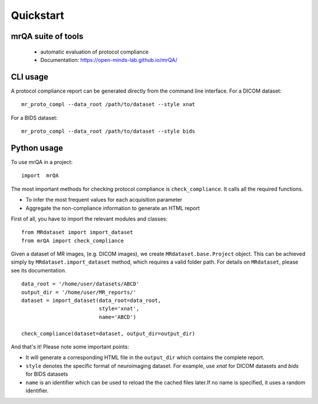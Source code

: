 ==============================
Quickstart
==============================

.. image:: https://img.shields.io/pypi/v/mrQA.svg
        :target: https://pypi.python.org/pypi/mrQA

.. image:: https://img.shields.io/travis/Open-Minds-Lab/mrQA.svg
        :target: https://travis-ci.com/Open-Minds-Lab/mrQA

mrQA suite of tools
-------------------
 - automatic evaluation of protocol compliance
 - Documentation: https://open-minds-lab.github.io/mrQA/

CLI usage
---------
A protocol compliance report can be generated directly from the command line
interface. For a DICOM dataset::

    mr_proto_compl --data_root /path/to/dataset --style xnat

For a BIDS dataset::

    mr_proto_compl --data_root /path/to/dataset --style bids

Python usage
------------
To use  mrQA in a project::

    import  mrQA

The most important methods for checking protocol compliance is
``check_compliance``. It calls all the required functions.

* To infer the most frequent values for each acquisition parameter
* Aggregate the non-compliance information to generate an HTML report


First of all, you have to import the relevant modules and classes::

    from MRdataset import import_dataset
    from mrQA import check_compliance

Given a dataset of MR images, (e.g. DICOM images), we create
``MRdataset.base.Project`` object. This can be achieved simply by
``MRdataset.import_dataset`` method, which requires a valid folder path.
For details on ``MRdataset``, please see its documentation. ::

    data_root = '/home/user/datasets/ABCD'
    output_dir = '/home/user/MR_reports/'
    dataset = import_dataset(data_root=data_root,
                             style='xnat',
                             name='ABCD')

    check_compliance(dataset=dataset, output_dir=output_dir)

And that's it! Please note some important points:

* It will generate a corresponding HTML file in the ``output_dir`` which contains the complete report.
* ``style`` denotes the specific format of neuroimaging dataset. For example, use *xnat* for DICOM datasets and *bids* for BIDS datasets
* ``name`` is an identifier which can be used to reload the the cached files later.If no name is specified, it uses a random identifier.

